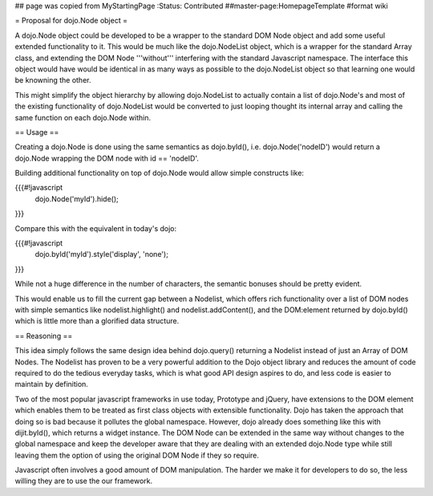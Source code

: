 ## page was copied from MyStartingPage
:Status: Contributed
##master-page:HomepageTemplate
#format wiki

= Proposal for dojo.Node object =

A dojo.Node object could be developed to be a wrapper to the standard DOM Node object and add some useful extended functionality to it. This would be much like the dojo.NodeList object, which is a wrapper for the standard Array class, and extending the DOM Node '''without''' interfering with the standard Javascript namespace. The interface this object would have would be identical in as many ways as possible to the dojo.NodeList object so that learning one would be knowning the other.

This might simplify the object hierarchy by allowing dojo.NodeList to actually contain a list of dojo.Node's and most of the existing functionality of dojo.NodeList would be converted to just looping thought its internal array and calling the same function on each dojo.Node within.

== Usage ==

Creating a dojo.Node is done using the same semantics as dojo.byId(), i.e. dojo.Node('nodeID') would return a dojo.Node wrapping the DOM node with id == 'nodeID'.

Building additional functionality on top of dojo.Node would allow simple constructs like:

{{{#!javascript
    dojo.Node('myId').hide();
}}}

Compare this with the equivalent in today's dojo:

{{{#!javascript
    dojo.byId('myId').style('display', 'none');
}}}

While not a huge difference in the number of characters, the semantic bonuses should be pretty evident.

This would enable us to fill the current gap between a Nodelist, which offers rich functionality over a list of DOM nodes with simple semantics like nodelist.highlight() and nodelist.addContent(), and the DOM:element returned by dojo.byId() which is little more than a glorified data structure.

== Reasoning ==

This idea simply follows the same design idea behind dojo.query() returning a Nodelist instead of just an Array of DOM Nodes. The Nodelist has proven to be a very powerful addition to the Dojo object library and reduces the amount of code required to do the tedious everyday tasks, which is what good API design aspires to do, and less code is easier to maintain by definition.

Two of the most popular javascript frameworks in use today, Prototype and jQuery, have extensions to the DOM element which enables them to be treated as first class objects with extensible functionality.  Dojo has taken the approach that doing so is bad because it pollutes the global namespace.  However, dojo already does something like this with dijit.byId(), which returns a widget instance. The DOM Node can be extended in the same way without changes to the global namespace and keep the developer aware that they are dealing with an extended dojo.Node type while still leaving them the option of using the original DOM Node if they so require.

Javascript often involves a good amount of DOM manipulation. The harder we make it for developers to do so, the less willing they are to use the our framework.
